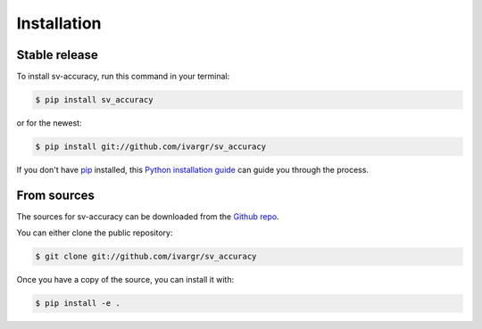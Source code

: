 .. highlight:: shell

============
Installation
============


Stable release
--------------

To install sv-accuracy, run this command in your terminal:

.. code-block:: console

    $ pip install sv_accuracy

or for the newest:

.. code-block:: console

    $ pip install git://github.com/ivargr/sv_accuracy


If you don't have `pip`_ installed, this `Python installation guide`_ can guide
you through the process.

.. _pip: https://pip.pypa.io
.. _Python installation guide: http://docs.python-guide.org/en/latest/starting/installation/


From sources
------------

The sources for sv-accuracy can be downloaded from the `Github repo`_.

You can either clone the public repository:

.. code-block:: console

    $ git clone git://github.com/ivargr/sv_accuracy

Once you have a copy of the source, you can install it with:

.. code-block:: console

    $ pip install -e .


.. _Github repo: https://github.com/ivargr/sv_accuracy
.. _tarball: https://github.com/ivargr/sv_accuracy/tarball/master
